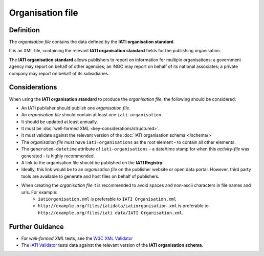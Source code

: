 Organisation file
=================

Definition
----------
The *organisation file* contains the data defined by the **IATI organisation standard**.

It is an XML file, containing the relevant **IATI organisation standard** fields for the publishing organisation.

The **IATI organisation standard** allows publishers to report on information for multiple organisations: a government agency may report on behalf of other agencies; an INGO may report on behalf of its national associates; a private company may report on behalf of its subsidiaries.


Considerations
--------------
When using the **IATI organisation standard** to produce the *organisation file*, the following should be considered:

* An IATI publisher should publish one *organisation file*.
* An *organisation file* should contain at least one ``iati-organisation``
* It should be updated at least annually.
* It must be :doc:`well-formed XML <key-considerations/structured>`.
* It must validate against the relevant version of the :doc:`IATI organisation schema </schema/>`
* The *organisation file* must have ``iati-organisations`` as the root element - to contain all other elements.
* The ``generated-datetime`` attribute of ``iati-organisations`` - a date/time stamp for when this *activity-file* was generated - is highly recommended.
* A link to the organisation file should be published on the **IATI Registry**.  
* Ideally, this link would be to an *organisation file* on the publisher website or open data portal.  However, third party tools are available to generate and host files on behalf of publishers.
* When creating the *organisation file* it is recommended to avoid spaces and non-ascii characters in file names and urls.  For example: 
	* ``iatiorganisation.xml`` is preferable to ``IATI Organisation.xml``  
	* ``http://example.org/files/iatidata/iatiorganisation.xml`` is preferable to ``http://example.org/files/iati data/IATI Organisation.xml``.


Further Guidance 
----------------
* For *well-formed XML* tests, see the `W3C XML Validator <http://www.w3schools.com/xml/xml_validator.asp>`_

* The `IATI Validator <http://validator.iatistandard.org/>`_ tests data against the relevant version of the **IATI organisation schema**.
